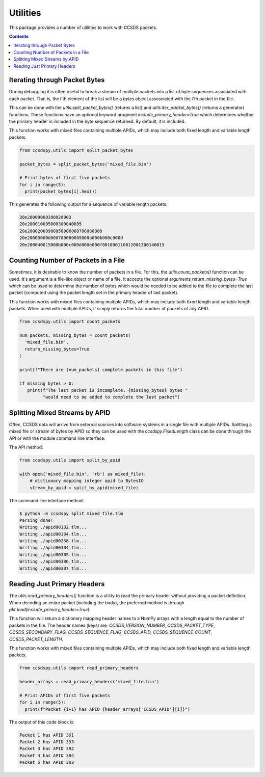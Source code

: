 .. _utils:

*********
Utilities
*********

This package provides a number of utilities to work with CCSDS packets.

.. contents::
   :depth: 2

Iterating through Packet Bytes
==============================
During debugging it is often useful to break a stream of multiple packets into a list of byte sequences associated with each packet. That is, the i'th element of the list will be a `bytes` object assosciated with the i'th packet in the file.

This can be done with the `utils.split_packet_bytes()` (returns a list) and `utils.iter_packet_bytes()` (returns a generator) functions. These functions have an optional keyword arugment `include_primary_header=True` which determines whether the primary header is included in the byte sequence returned. By default, it is included.

This function works with mixed files containing multiple APIDs, which may include both fixed length and variable length packets.

.. code-block:: python

  from ccsdspy.utils import split_packet_bytes

  packet_bytes = split_packet_bytes('mixed_file.bin')

  # Print bytes of first five packets
  for i in range(5):
    print(packet_bytes[i].hex())


This generates the following output for a sequence of variable length packets:

.. code-block::

  20e20000000300020003
  20e200010005000300040005
  20e20002000900050006000700080009
  20e20003000d000700080009000a000b000c000d
  20e200040015000b000c000d000e000f001000110012001300140015


Counting Number of Packets in a File
====================================
Sometimes, it is desirable to know  the number of packets in a file. For this, the `utils.count_packets()` function can be used. It's argument is a file-like object or name of a file. It accepts the optional arguments `return_missing_bytes=True` which can be used to determine the number of bytes which would be needed to be added to the file to complete the last packet (computed using the packet length set in the primary header of last packet).

This function works with mixed files containing multiple APIDs, which may include both fixed length and variable length packets. When used with multiple APIDs, it simply returns the total number of packets of any APID. 


.. code-block:: python

  from ccsdspy.utils import count_packets

  num_packets, missing_bytes = count_packets(
    'mixed_file.bin',
    return_missing_bytes=True
  )

  print(f"There are {num_packets} complete packets in this file")

  if missing_bytes > 0:
     print(f"The last packet is incomplete. {missing_bytes} bytes "
           "would need to be added to complete the last packet")

  
Splitting Mixed Streams by APID
===============================
Often, CCSDS data will arrive from external sources into software systems in a single file with multiple APIDs.
Splitting a mixed file or stream of bytes by APID so they can be used with the `ccsdspy.FixedLength` class can be done through the API or with the module command line interface.

The API method:

.. code-block:: python

  from ccsdspy.utils import split_by_apid

  with open('mixed_file.bin', 'rb') as mixed_file):
      # dictionary mapping integer apid to BytesIO
      stream_by_apid = split_by_apid(mixed_file)

The command line interface method:
  
.. code-block::

   $ python -m ccsdspy split mixed_file.tlm
   Parsing done!
   Writing ./apid00132.tlm...
   Writing ./apid00134.tlm...
   Writing ./apid00258.tlm...
   Writing ./apid00384.tlm...
   Writing ./apid00385.tlm...
   Writing ./apid00386.tlm...
   Writing ./apid00387.tlm...


Reading Just Primary Headers
============================
The `utils.read_primary_headers()` function is a utility to read the primary header without providing a packet definition. When decoding an entire packet (including the body), the preferred method is through `pkt.load(include_primary_header=True)`.

This function will return a dictionary mapping header names to a NumPy arrays with a length equal to the number of packets in the file. The header names (keys) are: `CCSDS_VERSION_NUMBER`, `CCSDS_PACKET_TYPE`, `CCSDS_SECONDARY_FLAG`, `CCSDS_SEQUENCE_FLAG`, `CCSDS_APID`, `CCSDS_SEQUENCE_COUNT`, `CCSDS_PACKET_LENGTH`.

This function works with mixed files containing multiple APIDs, which may include both fixed length and variable length packets.

.. code-block:: python

  from ccsdspy.utils import read_primary_headers

  header_arrays = read_primary_headers('mixed_file.bin')

  # Print APIDs of first five packets
  for i in range(5):
    print(f"Packet {i+1} has APID {header_arrays['CCSDS_APID'][i]}")


The output of this code block is:

.. code-block::

  Packet 1 has APID 391
  Packet 2 has APID 393
  Packet 3 has APID 392
  Packet 4 has APID 394
  Packet 5 has APID 393
